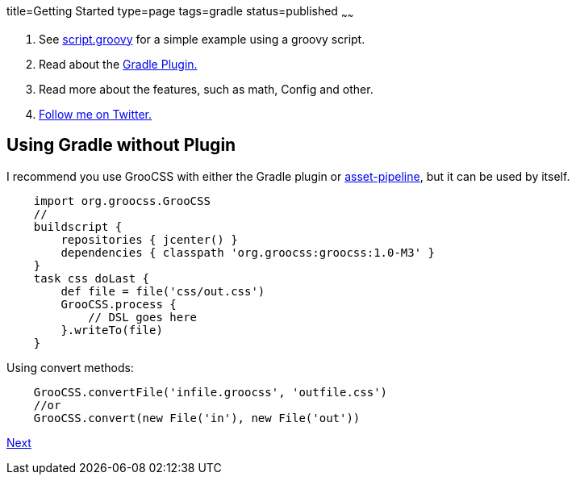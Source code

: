 title=Getting Started
type=page
tags=gradle
status=published
~~~~~~

1. See http://www.groocss.org/script.groovy[script.groovy] for a simple example using a groovy script.
2. Read about the http://www.groocss.org/gradle.html#using-gradle-with-plugin[Gradle Plugin.]
3. Read more about the features, such as math, Config and other.
4. https://twitter.com/groocss[Follow me on Twitter.]

== Using Gradle without Plugin

I recommend you use GrooCSS with either the Gradle plugin or
https://github.com/bertramdev/asset-pipeline/tree/master/groocss-asset-pipeline[asset-pipeline], but it can be used by itself.

[source,groovy]
    import org.groocss.GrooCSS
    //
    buildscript {
        repositories { jcenter() }
        dependencies { classpath 'org.groocss:groocss:1.0-M3' }
    }
    task css doLast {
        def file = file('css/out.css')
        GrooCSS.process {
            // DSL goes here
        }.writeTo(file)
    }

Using convert methods:

[source,groovy]
    GrooCSS.convertFile('infile.groocss', 'outfile.css')
    //or
    GrooCSS.convert(new File('in'), new File('out'))

http://www.groocss.org/gradle.html[Next]
